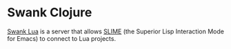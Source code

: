* Swank Clojure

[[http://github.com/matsu911/swank-lua][Swank Lua]] is a server that allows [[http://common-lisp.net/project/slime/][SLIME]] (the Superior Lisp Interaction Mode for Emacs) to connect to Lua projects.

